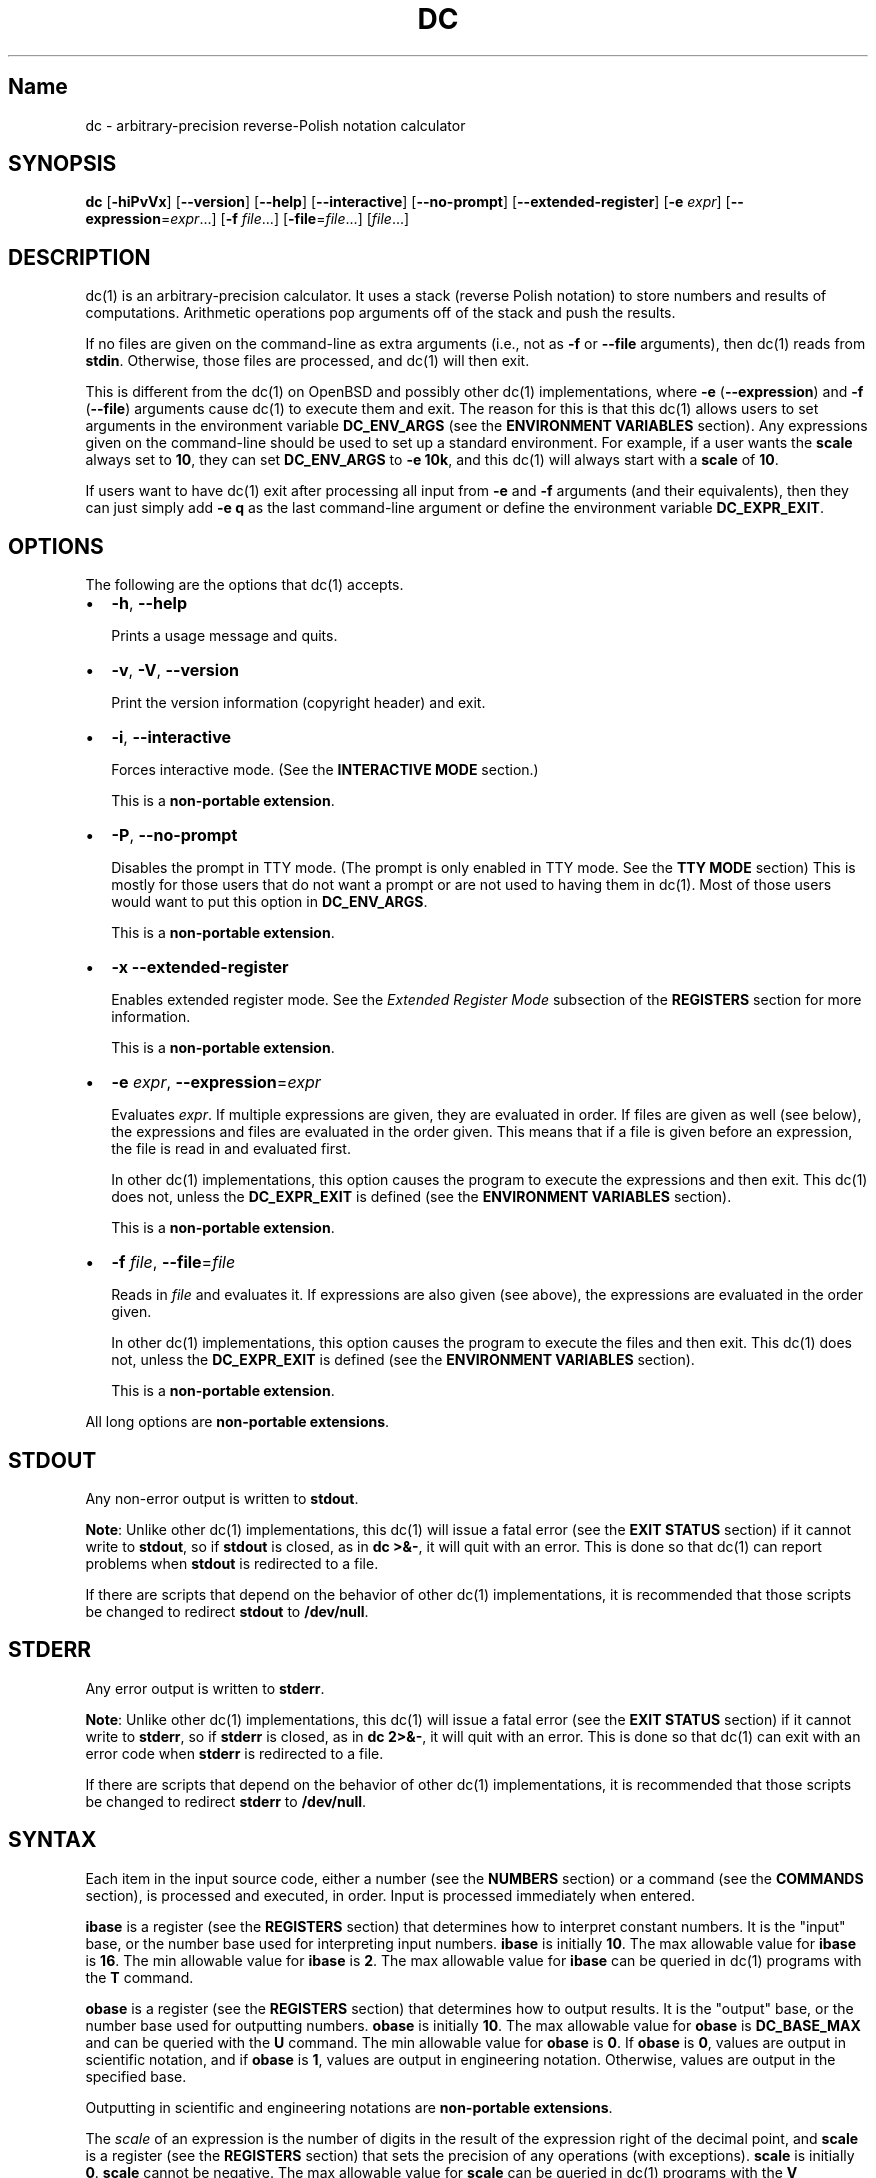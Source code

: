 .TH "DC" "1" "June 2020" "Gavin D. Howard" "General Commands Manual"
.SH Name
.PP
dc \- arbitrary\-precision reverse\-Polish notation calculator
.SH SYNOPSIS
.PP
\f[B]dc\f[] [\f[B]\-hiPvVx\f[]] [\f[B]\-\-version\f[]]
[\f[B]\-\-help\f[]] [\f[B]\-\-interactive\f[]] [\f[B]\-\-no\-prompt\f[]]
[\f[B]\-\-extended\-register\f[]] [\f[B]\-e\f[] \f[I]expr\f[]]
[\f[B]\-\-expression\f[]=\f[I]expr\f[]...] [\f[B]\-f\f[]
\f[I]file\f[]...] [\f[B]\-file\f[]=\f[I]file\f[]...] [\f[I]file\f[]...]
.SH DESCRIPTION
.PP
dc(1) is an arbitrary\-precision calculator.
It uses a stack (reverse Polish notation) to store numbers and results
of computations.
Arithmetic operations pop arguments off of the stack and push the
results.
.PP
If no files are given on the command\-line as extra arguments (i.e., not
as \f[B]\-f\f[] or \f[B]\-\-file\f[] arguments), then dc(1) reads from
\f[B]stdin\f[].
Otherwise, those files are processed, and dc(1) will then exit.
.PP
This is different from the dc(1) on OpenBSD and possibly other dc(1)
implementations, where \f[B]\-e\f[] (\f[B]\-\-expression\f[]) and
\f[B]\-f\f[] (\f[B]\-\-file\f[]) arguments cause dc(1) to execute them
and exit.
The reason for this is that this dc(1) allows users to set arguments in
the environment variable \f[B]DC_ENV_ARGS\f[] (see the \f[B]ENVIRONMENT
VARIABLES\f[] section).
Any expressions given on the command\-line should be used to set up a
standard environment.
For example, if a user wants the \f[B]scale\f[] always set to
\f[B]10\f[], they can set \f[B]DC_ENV_ARGS\f[] to \f[B]\-e 10k\f[], and
this dc(1) will always start with a \f[B]scale\f[] of \f[B]10\f[].
.PP
If users want to have dc(1) exit after processing all input from
\f[B]\-e\f[] and \f[B]\-f\f[] arguments (and their equivalents), then
they can just simply add \f[B]\-e q\f[] as the last command\-line
argument or define the environment variable \f[B]DC_EXPR_EXIT\f[].
.SH OPTIONS
.PP
The following are the options that dc(1) accepts.
.IP \[bu] 2
\f[B]\-h\f[], \f[B]\-\-help\f[]
.RS 2
.PP
Prints a usage message and quits.
.RE
.IP \[bu] 2
\f[B]\-v\f[], \f[B]\-V\f[], \f[B]\-\-version\f[]
.RS 2
.PP
Print the version information (copyright header) and exit.
.RE
.IP \[bu] 2
\f[B]\-i\f[], \f[B]\-\-interactive\f[]
.RS 2
.PP
Forces interactive mode.
(See the \f[B]INTERACTIVE MODE\f[] section.)
.PP
This is a \f[B]non\-portable extension\f[].
.RE
.IP \[bu] 2
\f[B]\-P\f[], \f[B]\-\-no\-prompt\f[]
.RS 2
.PP
Disables the prompt in TTY mode.
(The prompt is only enabled in TTY mode.
See the \f[B]TTY MODE\f[] section) This is mostly for those users that
do not want a prompt or are not used to having them in dc(1).
Most of those users would want to put this option in
\f[B]DC_ENV_ARGS\f[].
.PP
This is a \f[B]non\-portable extension\f[].
.RE
.IP \[bu] 2
\f[B]\-x\f[] \f[B]\-\-extended\-register\f[]
.RS 2
.PP
Enables extended register mode.
See the \f[I]Extended Register Mode\f[] subsection of the
\f[B]REGISTERS\f[] section for more information.
.PP
This is a \f[B]non\-portable extension\f[].
.RE
.IP \[bu] 2
\f[B]\-e\f[] \f[I]expr\f[], \f[B]\-\-expression\f[]=\f[I]expr\f[]
.RS 2
.PP
Evaluates \f[I]expr\f[].
If multiple expressions are given, they are evaluated in order.
If files are given as well (see below), the expressions and files are
evaluated in the order given.
This means that if a file is given before an expression, the file is
read in and evaluated first.
.PP
In other dc(1) implementations, this option causes the program to
execute the expressions and then exit.
This dc(1) does not, unless the \f[B]DC_EXPR_EXIT\f[] is defined (see
the \f[B]ENVIRONMENT VARIABLES\f[] section).
.PP
This is a \f[B]non\-portable extension\f[].
.RE
.IP \[bu] 2
\f[B]\-f\f[] \f[I]file\f[], \f[B]\-\-file\f[]=\f[I]file\f[]
.RS 2
.PP
Reads in \f[I]file\f[] and evaluates it.
If expressions are also given (see above), the expressions are evaluated
in the order given.
.PP
In other dc(1) implementations, this option causes the program to
execute the files and then exit.
This dc(1) does not, unless the \f[B]DC_EXPR_EXIT\f[] is defined (see
the \f[B]ENVIRONMENT VARIABLES\f[] section).
.PP
This is a \f[B]non\-portable extension\f[].
.RE
.PP
All long options are \f[B]non\-portable extensions\f[].
.SH STDOUT
.PP
Any non\-error output is written to \f[B]stdout\f[].
.PP
\f[B]Note\f[]: Unlike other dc(1) implementations, this dc(1) will issue
a fatal error (see the \f[B]EXIT STATUS\f[] section) if it cannot write
to \f[B]stdout\f[], so if \f[B]stdout\f[] is closed, as in \f[B]dc
>&\-\f[], it will quit with an error.
This is done so that dc(1) can report problems when \f[B]stdout\f[] is
redirected to a file.
.PP
If there are scripts that depend on the behavior of other dc(1)
implementations, it is recommended that those scripts be changed to
redirect \f[B]stdout\f[] to \f[B]/dev/null\f[].
.SH STDERR
.PP
Any error output is written to \f[B]stderr\f[].
.PP
\f[B]Note\f[]: Unlike other dc(1) implementations, this dc(1) will issue
a fatal error (see the \f[B]EXIT STATUS\f[] section) if it cannot write
to \f[B]stderr\f[], so if \f[B]stderr\f[] is closed, as in \f[B]dc
2>&\-\f[], it will quit with an error.
This is done so that dc(1) can exit with an error code when
\f[B]stderr\f[] is redirected to a file.
.PP
If there are scripts that depend on the behavior of other dc(1)
implementations, it is recommended that those scripts be changed to
redirect \f[B]stderr\f[] to \f[B]/dev/null\f[].
.SH SYNTAX
.PP
Each item in the input source code, either a number (see the
\f[B]NUMBERS\f[] section) or a command (see the \f[B]COMMANDS\f[]
section), is processed and executed, in order.
Input is processed immediately when entered.
.PP
\f[B]ibase\f[] is a register (see the \f[B]REGISTERS\f[] section) that
determines how to interpret constant numbers.
It is the "input" base, or the number base used for interpreting input
numbers.
\f[B]ibase\f[] is initially \f[B]10\f[].
The max allowable value for \f[B]ibase\f[] is \f[B]16\f[].
The min allowable value for \f[B]ibase\f[] is \f[B]2\f[].
The max allowable value for \f[B]ibase\f[] can be queried in dc(1)
programs with the \f[B]T\f[] command.
.PP
\f[B]obase\f[] is a register (see the \f[B]REGISTERS\f[] section) that
determines how to output results.
It is the "output" base, or the number base used for outputting numbers.
\f[B]obase\f[] is initially \f[B]10\f[].
The max allowable value for \f[B]obase\f[] is \f[B]DC_BASE_MAX\f[] and
can be queried with the \f[B]U\f[] command.
The min allowable value for \f[B]obase\f[] is \f[B]0\f[].
If \f[B]obase\f[] is \f[B]0\f[], values are output in scientific
notation, and if \f[B]obase\f[] is \f[B]1\f[], values are output in
engineering notation.
Otherwise, values are output in the specified base.
.PP
Outputting in scientific and engineering notations are
\f[B]non\-portable extensions\f[].
.PP
The \f[I]scale\f[] of an expression is the number of digits in the
result of the expression right of the decimal point, and \f[B]scale\f[]
is a register (see the \f[B]REGISTERS\f[] section) that sets the
precision of any operations (with exceptions).
\f[B]scale\f[] is initially \f[B]0\f[].
\f[B]scale\f[] cannot be negative.
The max allowable value for \f[B]scale\f[] can be queried in dc(1)
programs with the \f[B]V\f[] command.
.PP
\f[B]seed\f[] is a register containing the current seed for the
pseudo\-random number generator.
If the current value of \f[B]seed\f[] is queried and stored, then if it
is assigned to \f[B]seed\f[] later, the pseudo\-random number generator
is guaranteed to produce the same sequence of pseudo\-random numbers
that were generated after the value of \f[B]seed\f[] was first queried.
.PP
Multiple values assigned to \f[B]seed\f[] can produce the same sequence
of pseudo\-random numbers.
Likewise, when a value is assigned to \f[B]seed\f[], it is not
guaranteed that querying \f[B]seed\f[] immediately after will return the
same value.
In addition, the value of \f[B]seed\f[] will change after any call to
the \f[B]\[aq]\f[] command or the \f[B]"\f[] command that does not get
receive a value of \f[B]0\f[] or \f[B]1\f[].
The maximum integer returned by the \f[B]\[aq]\f[] command can be
queried with the \f[B]W\f[] command.
.PP
\f[B]Note\f[]: The values returned by the pseudo\-random number
generator with the \f[B]\[aq]\f[] and \f[B]"\f[] commands are guaranteed
to \f[B]NOT\f[] be cryptographically secure.
This is a consequence of using a seeded pseudo\-random number generator.
However, they \f[B]are\f[] guaranteed to be reproducible with identical
\f[B]seed\f[] values.
.PP
The pseudo\-random number generator, \f[B]seed\f[], and all associated
operations are \f[B]non\-portable extensions\f[].
.SS Comments
.PP
Comments go from \f[B]#\f[] until, and not including, the next newline.
This is a \f[B]non\-portable extension\f[].
.SH NUMBERS
.PP
Numbers are strings made up of digits, uppercase letters up to
\f[B]F\f[], and at most \f[B]1\f[] period for a radix.
Numbers can have up to \f[B]DC_NUM_MAX\f[] digits.
Uppercase letters are equal to \f[B]9\f[] + their position in the
alphabet (i.e., \f[B]A\f[] equals \f[B]10\f[], or \f[B]9+1\f[]).
If a digit or letter makes no sense with the current value of
\f[B]ibase\f[], they are set to the value of the highest valid digit in
\f[B]ibase\f[].
.PP
Single\-character numbers (i.e., \f[B]A\f[] alone) take the value that
they would have if they were valid digits, regardless of the value of
\f[B]ibase\f[].
This means that \f[B]A\f[] alone always equals decimal \f[B]10\f[] and
\f[B]F\f[] alone always equals decimal \f[B]15\f[].
.PP
In addition, dc(1) accepts numbers in scientific notation.
These have the form \f[B]<number>e<integer>\f[].
The power (the portion after the \f[B]e\f[]) must be an integer.
An example is \f[B]1.89237e9\f[], which is equal to \f[B]1892370000\f[].
Negative exponents are also allowed, so \f[B]4.2890e_3\f[] is equal to
\f[B]0.0042890\f[].
.PP
\f[B]WARNING\f[]: Both the number and the exponent in scientific
notation are interpreted according to the current \f[B]ibase\f[], but
the number is still multiplied by \f[B]10^exponent\f[] regardless of the
current \f[B]ibase\f[].
For example, if \f[B]ibase\f[] is \f[B]16\f[] and dc(1) is given the
number string \f[B]FFeA\f[], the resulting decimal number will be
\f[B]2550000000000\f[], and if dc(1) is given the number string
\f[B]10e_4\f[], the resulting decimal number will be \f[B]0.0016\f[].
.PP
Accepting input as scientific notation is a \f[B]non\-portable
extension\f[].
.SH COMMANDS
.PP
The valid commands are listed below.
.SS Printing
.PP
These commands are used for printing.
.PP
Note that both scientific notation and engineering notation are
available for printing numbers.
Scientific notation is activated by assigning \f[B]0\f[] to
\f[B]obase\f[] using \f[B]0o\f[], and engineering notation is activated
by assigning \f[B]1\f[] to \f[B]obase\f[] using \f[B]1o\f[].
To deactivate them, just assign a different value to \f[B]obase\f[].
.PP
Printing numbers in scientific notation and/or engineering notation is a
\f[B]non\-portable extension\f[].
.IP \[bu] 2
\f[B]p\f[]
.RS 2
.PP
Prints the value on top of the stack, whether number or string, and
prints a newline after.
.PP
This does not alter the stack.
.RE
.IP \[bu] 2
\f[B]n\f[]
.RS 2
.PP
Prints the value on top of the stack, whether number or string, and pops
it off of the stack.
.RE
.IP \[bu] 2
\f[B]P\f[]
.RS 2
.PP
Pops a value off the stack.
.PP
If the value is a number, it is truncated and the absolute value of the
result is printed as though \f[B]obase\f[] is \f[B]UCHAR_MAX+1\f[] and
each digit is interpreted as an ASCII character, making it a byte
stream.
.PP
If the value is a string, it is printed without a trailing newline.
.PP
This is a \f[B]non\-portable extension\f[].
.RE
.IP \[bu] 2
\f[B]f\f[]
.RS 2
.PP
Prints the entire contents of the stack, in order from newest to oldest,
without altering anything.
.PP
Users should use this command when they get lost.
.RE
.SS Arithmetic
.PP
These are the commands used for arithmetic.
.IP \[bu] 2
\f[B]+\f[]
.RS 2
.PP
The top two values are popped off the stack, added, and the result is
pushed onto the stack.
The \f[I]scale\f[] of the result is equal to the max \f[I]scale\f[] of
both operands.
.RE
.IP \[bu] 2
\f[B]\-\f[]
.RS 2
.PP
The top two values are popped off the stack, subtracted, and the result
is pushed onto the stack.
The \f[I]scale\f[] of the result is equal to the max \f[I]scale\f[] of
both operands.
.RE
.IP \[bu] 2
\f[B]*\f[]
.RS 2
.PP
The top two values are popped off the stack, multiplied, and the result
is pushed onto the stack.
If \f[B]a\f[] is the \f[I]scale\f[] of the first expression and
\f[B]b\f[] is the \f[I]scale\f[] of the second expression, the
\f[I]scale\f[] of the result is equal to
\f[B]min(a+b,max(scale,a,b))\f[] where \f[B]min()\f[] and \f[B]max()\f[]
return the obvious values.
.RE
.IP \[bu] 2
\f[B]/\f[]
.RS 2
.PP
The top two values are popped off the stack, divided, and the result is
pushed onto the stack.
The \f[I]scale\f[] of the result is equal to \f[B]scale\f[].
.PP
The first value popped off of the stack must be non\-zero.
.RE
.IP \[bu] 2
\f[B]%\f[]
.RS 2
.PP
The top two values are popped off the stack, remaindered, and the result
is pushed onto the stack.
Remaindering is equivalent to 1) Computing \f[B]a/b\f[] to current
\f[B]scale\f[], and
.IP "2)" 3
Using the result of step 1 to calculate \f[B]a\-(a/b)*b\f[] to
\f[I]scale\f[] \f[B]max(scale+scale(b),scale(a))\f[].
.PP
The first value popped off of the stack must be non\-zero.
.RE
.IP \[bu] 2
\f[B]~\f[]
.RS 2
.PP
The top two values are popped off the stack, divided and remaindered,
and the results (divided first, remainder second) are pushed onto the
stack.
This is equivalent to \f[B]x y / x y %\f[] except that \f[B]x\f[] and
\f[B]y\f[] are only evaluated once.
.PP
The first value popped off of the stack must be non\-zero.
.PP
This is a \f[B]non\-portable extension\f[].
.RE
.IP \[bu] 2
\f[B]^\f[]
.RS 2
.PP
The top two values are popped off the stack, the second is raised to the
power of the first, and the result is pushed onto the stack.
.PP
The first value popped off of the stack must be an integer, and if that
value is negative, the second value popped off of the stack must be
non\-zero.
.RE
.IP \[bu] 2
\f[B]v\f[]
.RS 2
.PP
The top value is popped off the stack, its square root is computed, and
the result is pushed onto the stack.
The \f[I]scale\f[] of the result is equal to \f[B]scale\f[].
.PP
The value popped off of the stack must be non\-negative.
.RE
.IP \[bu] 2
\f[B]_\f[]
.RS 2
.PP
If this command \f[I]immediately\f[] precedes a number (i.e., no spaces
or other commands), then that number is input as a negative number.
.PP
Otherwise, the top value on the stack is popped and copied, and the copy
is negated and pushed onto the stack.
This behavior without a number is a \f[B]non\-portable extension\f[].
.RE
.IP \[bu] 2
\f[B]b\f[]
.RS 2
.PP
The top value is popped off the stack, and if it is zero, it is pushed
back onto the stack.
Otherwise, its absolute value is pushed onto the stack.
.PP
This is a \f[B]non\-portable extension\f[].
.RE
.IP \[bu] 2
\f[B]|\f[]
.RS 2
.PP
The top three values are popped off the stack, a modular exponentiation
is computed, and the result is pushed onto the stack.
.PP
The first value popped is used as the reduction modulus and must be an
integer and non\-zero.
The second value popped is used as the exponent and must be an integer
and non\-negative.
The third value popped is the base and must be an integer.
.PP
This is a \f[B]non\-portable extension\f[].
.RE
.IP \[bu] 2
\f[B]$\f[]
.RS 2
.PP
The top value is popped off the stack and copied, and the copy is
truncated and pushed onto the stack.
.PP
This is a \f[B]non\-portable extension\f[].
.RE
.IP \[bu] 2
\f[B]\@\f[]
.RS 2
.PP
The top two values are popped off the stack, and the precision of the
second is set to the value of the first, whether by truncation or
extension.
.PP
The first value popped off of the stack must be an integer and
non\-negative.
.PP
This is a \f[B]non\-portable extension\f[].
.RE
.IP \[bu] 2
\f[B]H\f[]
.RS 2
.PP
The top two values are popped off the stack, and the second is shifted
left (radix shifted right) to the value of the first.
.PP
The first value popped off of the stack must be an integer and
non\-negative.
.PP
This is a \f[B]non\-portable extension\f[].
.RE
.IP \[bu] 2
\f[B]h\f[]
.RS 2
.PP
The top two values are popped off the stack, and the second is shifted
right (radix shifted left) to the value of the first.
.PP
The first value popped off of the stack must be an integer and
non\-negative.
.PP
This is a \f[B]non\-portable extension\f[].
.RE
.IP \[bu] 2
\f[B]G\f[]
.RS 2
.PP
The top two values are popped off of the stack, they are compared, and a
\f[B]1\f[] is pushed if they are equal, or \f[B]0\f[] otherwise.
.PP
This is a \f[B]non\-portable extension\f[].
.RE
.IP \[bu] 2
\f[B]N\f[]
.RS 2
.PP
The top value is popped off of the stack, and if it a \f[B]0\f[], a
\f[B]1\f[] is pushed; otherwise, a \f[B]0\f[] is pushed.
.PP
This is a \f[B]non\-portable extension\f[].
.RE
.IP \[bu] 2
\f[B](\f[]
.RS 2
.PP
The top two values are popped off of the stack, they are compared, and a
\f[B]1\f[] is pushed if the first is less than the second, or \f[B]0\f[]
otherwise.
.PP
This is a \f[B]non\-portable extension\f[].
.RE
.IP \[bu] 2
\f[B]{\f[]
.RS 2
.PP
The top two values are popped off of the stack, they are compared, and a
\f[B]1\f[] is pushed if the first is less than or equal to the second,
or \f[B]0\f[] otherwise.
.PP
This is a \f[B]non\-portable extension\f[].
.RE
.IP \[bu] 2
\f[B])\f[]
.RS 2
.PP
The top two values are popped off of the stack, they are compared, and a
\f[B]1\f[] is pushed if the first is greater than the second, or
\f[B]0\f[] otherwise.
.PP
This is a \f[B]non\-portable extension\f[].
.RE
.IP \[bu] 2
\f[B]}\f[]
.RS 2
.PP
The top two values are popped off of the stack, they are compared, and a
\f[B]1\f[] is pushed if the first is greater than or equal to the
second, or \f[B]0\f[] otherwise.
.PP
This is a \f[B]non\-portable extension\f[].
.RE
.IP \[bu] 2
\f[B]M\f[]
.RS 2
.PP
The top two values are popped off of the stack.
If they are both non\-zero, a \f[B]1\f[] is pushed onto the stack.
If either of them is zero, or both of them are, then a \f[B]0\f[] is
pushed onto the stack.
.PP
This is like the \f[B]&&\f[] operator in bc(1), and it is \f[I]not\f[] a
short\-circuit operator.
.PP
This is a \f[B]non\-portable extension\f[].
.RE
.IP \[bu] 2
\f[B]m\f[]
.RS 2
.PP
The top two values are popped off of the stack.
If at least one of them is non\-zero, a \f[B]1\f[] is pushed onto the
stack.
If both of them are zero, then a \f[B]0\f[] is pushed onto the stack.
.PP
This is like the \f[B]||\f[] operator in bc(1), and it is \f[I]not\f[] a
short\-circuit operator.
.PP
This is a \f[B]non\-portable extension\f[].
.RE
.SS Pseudo\-Random Number Generator
.PP
dc(1) has a built\-in pseudo\-random number generator.
These commands query the pseudo\-random number generator.
(See Parameters for more information about the \f[B]seed\f[] value that
controls the pseudo\-random number generator.)
.PP
The pseudo\-random number generator is guaranteed to \f[B]NOT\f[] be
cryptographically secure.
.IP \[bu] 2
\f[B]\[aq]\f[]
.RS 2
.PP
Generates an integer between 0 and \f[B]DC_RAND_MAX\f[], inclusive (see
the \f[B]LIMITS\f[] section).
.PP
The generated integer is made as unbiased as possible, subject to the
limitations of the pseudo\-random number generator.
.PP
This is a \f[B]non\-portable extension\f[].
.RE
.IP \[bu] 2
\f[B]"\f[]
.RS 2
.PP
Pops a value off of the stack, which is used as an \f[B]exclusive\f[]
upper bound on the integer that will be generated.
If the bound is negative or is a non\-integer, an error is raised, and
dc(1) resets (see the \f[B]RESET\f[] section) while \f[B]seed\f[]
remains unchanged.
If the bound is larger than \f[B]DC_RAND_MAX\f[], the higher bound is
honored by generating several pseudo\-random integers, multiplying them
by appropriate powers of \f[B]DC_RAND_MAX+1\f[], and adding them
together.
Thus, the size of integer that can be generated with this command is
unbounded.
Using this command will change the value of \f[B]seed\f[], unless the
operand is \f[B]0\f[] or \f[B]1\f[].
In that case, \f[B]0\f[] is pushed onto the stack, and \f[B]seed\f[] is
\f[I]not\f[] changed.
.PP
The generated integer is made as unbiased as possible, subject to the
limitations of the pseudo\-random number generator.
.PP
This is a \f[B]non\-portable extension\f[].
.RE
.SS Stack Control
.PP
These commands control the stack.
.IP \[bu] 2
\f[B]c\f[]
.RS 2
.PP
Removes all items from ("clears") the stack.
.RE
.IP \[bu] 2
\f[B]d\f[]
.RS 2
.PP
Copies the item on top of the stack ("duplicates") and pushes the copy
onto the stack.
.RE
.IP \[bu] 2
\f[B]r\f[]
.RS 2
.PP
Swaps ("reverses") the two top items on the stack.
.RE
.IP \[bu] 2
\f[B]R\f[]
.RS 2
.PP
Pops ("removes") the top value from the stack.
.RE
.SS Register Control
.PP
These commands control registers (see the \f[B]REGISTERS\f[] section).
.IP \[bu] 2
\f[B]s\f[]\f[I]r\f[]
.RS 2
.PP
Pops the value off the top of the stack and stores it into register
\f[I]r\f[].
.RE
.IP \[bu] 2
\f[B]l\f[]\f[I]r\f[]
.RS 2
.PP
Copies the value in register \f[I]r\f[] and pushes it onto the stack.
This does not alter the contents of \f[I]r\f[].
.RE
.IP \[bu] 2
\f[B]S\f[]\f[I]r\f[]
.RS 2
.PP
Pops the value off the top of the (main) stack and pushes it onto the
stack of register \f[I]r\f[].
The previous value of the register becomes inaccessible.
.RE
.IP \[bu] 2
\f[B]L\f[]\f[I]r\f[]
.RS 2
.PP
Pops the value off the top of the stack for register \f[I]r\f[] and push
it onto the main stack.
The previous value in the stack for register \f[I]r\f[], if any, is now
accessible via the \f[B]l\f[]\f[I]r\f[] command.
.RE
.SS Parameters
.PP
These commands control the values of \f[B]ibase\f[], \f[B]obase\f[],
\f[B]scale\f[], and \f[B]seed\f[].
Also see the \f[B]SYNTAX\f[] section.
.IP \[bu] 2
\f[B]i\f[]
.RS 2
.PP
Pops the value off of the top of the stack and uses it to set
\f[B]ibase\f[], which must be between \f[B]2\f[] and \f[B]16\f[],
inclusive.
.PP
If the value on top of the stack has any \f[I]scale\f[], the
\f[I]scale\f[] is ignored.
.RE
.IP \[bu] 2
\f[B]o\f[]
.RS 2
.PP
Pops the value off of the top of the stack and uses it to set
\f[B]obase\f[], which must be between \f[B]0\f[] and
\f[B]DC_BASE_MAX\f[], inclusive (see the \f[B]LIMITS\f[] section and the
\f[B]NUMBERS\f[] section).
.PP
If the value on top of the stack has any \f[I]scale\f[], the
\f[I]scale\f[] is ignored.
.RE
.IP \[bu] 2
\f[B]k\f[]
.RS 2
.PP
Pops the value off of the top of the stack and uses it to set
\f[B]scale\f[], which must be non\-negative.
.PP
If the value on top of the stack has any \f[I]scale\f[], the
\f[I]scale\f[] is ignored.
.RE
.IP \[bu] 2
\f[B]j\f[]
.RS 2
.PP
Pops the value off of the top of the stack and uses it to set
\f[B]seed\f[].
The meaning of \f[B]seed\f[] is dependent on the current pseudo\-random
number generator but is guaranteed to not change except for new major
versions.
.PP
The \f[I]scale\f[] and sign of the value may be significant.
.PP
If a previously used \f[B]seed\f[] value is used again, the
pseudo\-random number generator is guaranteed to produce the same
sequence of pseudo\-random numbers as it did when the \f[B]seed\f[]
value was previously used.
.PP
The exact value assigned to \f[B]seed\f[] is not guaranteed to be
returned if the \f[B]J\f[] command is used.
However, if \f[B]seed\f[] \f[I]does\f[] return a different value, both
values, when assigned to \f[B]seed\f[], are guaranteed to produce the
same sequence of pseudo\-random numbers.
This means that certain values assigned to \f[B]seed\f[] will not
produce unique sequences of pseudo\-random numbers.
.PP
There is no limit to the length (number of significant decimal digits)
or \f[I]scale\f[] of the value that can be assigned to \f[B]seed\f[].
.PP
This is a \f[B]non\-portable extension\f[].
.RE
.IP \[bu] 2
\f[B]I\f[]
.RS 2
.PP
Pushes the current value of \f[B]ibase\f[] onto the main stack.
.RE
.IP \[bu] 2
\f[B]O\f[]
.RS 2
.PP
Pushes the current value of \f[B]obase\f[] onto the main stack.
.RE
.IP \[bu] 2
\f[B]K\f[]
.RS 2
.PP
Pushes the current value of \f[B]scale\f[] onto the main stack.
.RE
.IP \[bu] 2
\f[B]J\f[]
.RS 2
.PP
Pushes the current value of \f[B]seed\f[] onto the main stack.
.PP
This is a \f[B]non\-portable extension\f[].
.RE
.IP \[bu] 2
\f[B]T\f[]
.RS 2
.PP
Pushes the maximum allowable value of \f[B]ibase\f[] onto the main
stack.
.PP
This is a \f[B]non\-portable extension\f[].
.RE
.IP \[bu] 2
\f[B]U\f[]
.RS 2
.PP
Pushes the maximum allowable value of \f[B]obase\f[] onto the main
stack.
.PP
This is a \f[B]non\-portable extension\f[].
.RE
.IP \[bu] 2
\f[B]V\f[]
.RS 2
.PP
Pushes the maximum allowable value of \f[B]scale\f[] onto the main
stack.
.PP
This is a \f[B]non\-portable extension\f[].
.RE
.IP \[bu] 2
\f[B]W\f[]
.RS 2
.PP
Pushes the maximum (inclusive) integer that can be generated with the
\f[B]\[aq]\f[] pseudo\-random number generator command.
.PP
This is a \f[B]non\-portable extension\f[].
.RE
.SS Strings
.PP
The following commands control strings.
.PP
dc(1) can work with both numbers and strings, and registers (see the
\f[B]REGISTERS\f[] section) can hold both strings and numbers.
dc(1) always knows whether the contents of a register are a string or a
number.
.PP
While arithmetic operations have to have numbers, and will print an
error if given a string, other commands accept strings.
.PP
Strings can also be executed as macros.
For example, if the string \f[B][1pR]\f[] is executed as a macro, then
the code \f[B]1pR\f[] is executed, meaning that the \f[B]1\f[] will be
printed with a newline after and then popped from the stack.
.IP \[bu] 2
\f[B][\f[]\f[I]characters\f[]\f[B]]\f[]
.RS 2
.PP
Makes a string containing \f[I]characters\f[] and pushes it onto the
stack.
.PP
If there are brackets (\f[B][\f[] and \f[B]]\f[]) in the string, then
they must be balanced.
Unbalanced brackets can be escaped using a backslash (\f[B]\\\f[])
character.
.PP
If there is a backslash character in the string, the character after it
(even another backslash) is put into the string verbatim, but the
(first) backslash is not.
.RE
.IP \[bu] 2
\f[B]a\f[]
.RS 2
.PP
The value on top of the stack is popped.
.PP
If it is a number, it is truncated and its absolute value is taken.
The result mod \f[B]UCHAR_MAX+1\f[] is calculated.
If that result is \f[B]0\f[], push an empty string; otherwise, push a
one\-character string where the character is the result of the mod
interpreted as an ASCII character.
.PP
If it is a string, then a new string is made.
If the original string is empty, the new string is empty.
If it is not, then the first character of the original string is used to
create the new string as a one\-character string.
The new string is then pushed onto the stack.
.PP
This is a \f[B]non\-portable extension\f[].
.RE
.IP \[bu] 2
\f[B]x\f[]
.RS 2
.PP
Pops a value off of the top of the stack.
.PP
If it is a number, it is pushed back onto the stack.
.PP
If it is a string, it is executed as a macro.
.PP
This behavior is the norm whenever a macro is executed, whether by this
command or by the conditional execution commands below.
.RE
.IP \[bu] 2
\f[B]>\f[]\f[I]r\f[]
.RS 2
.PP
Pops two values off of the stack that must be numbers and compares them.
If the first value is greater than the second, then the contents of
register \f[I]r\f[] are executed.
.PP
For example, \f[B]0 1>a\f[] will execute the contents of register
\f[B]a\f[], and \f[B]1 0>a\f[] will not.
.PP
If either or both of the values are not numbers, dc(1) will raise an
error and reset (see the \f[B]RESET\f[] section).
.RE
.IP \[bu] 2
\f[B]>\f[]\f[I]r\f[]\f[B]e\f[]\f[I]s\f[]
.RS 2
.PP
Like the above, but will execute register \f[I]s\f[] if the comparison
fails.
.PP
If either or both of the values are not numbers, dc(1) will raise an
error and reset (see the \f[B]RESET\f[] section).
.PP
This is a \f[B]non\-portable extension\f[].
.RE
.IP \[bu] 2
\f[B]!>\f[]\f[I]r\f[]
.RS 2
.PP
Pops two values off of the stack that must be numbers and compares them.
If the first value is not greater than the second (less than or equal
to), then the contents of register \f[I]r\f[] are executed.
.PP
If either or both of the values are not numbers, dc(1) will raise an
error and reset (see the \f[B]RESET\f[] section).
.RE
.IP \[bu] 2
\f[B]!>\f[]\f[I]r\f[]\f[B]e\f[]\f[I]s\f[]
.RS 2
.PP
Like the above, but will execute register \f[I]s\f[] if the comparison
fails.
.PP
If either or both of the values are not numbers, dc(1) will raise an
error and reset (see the \f[B]RESET\f[] section).
.PP
This is a \f[B]non\-portable extension\f[].
.RE
.IP \[bu] 2
\f[B]<\f[]\f[I]r\f[]
.RS 2
.PP
Pops two values off of the stack that must be numbers and compares them.
If the first value is less than the second, then the contents of
register \f[I]r\f[] are executed.
.PP
If either or both of the values are not numbers, dc(1) will raise an
error and reset (see the \f[B]RESET\f[] section).
.RE
.IP \[bu] 2
\f[B]<\f[]\f[I]r\f[]\f[B]e\f[]\f[I]s\f[]
.RS 2
.PP
Like the above, but will execute register \f[I]s\f[] if the comparison
fails.
.PP
If either or both of the values are not numbers, dc(1) will raise an
error and reset (see the \f[B]RESET\f[] section).
.PP
This is a \f[B]non\-portable extension\f[].
.RE
.IP \[bu] 2
\f[B]!<\f[]\f[I]r\f[]
.RS 2
.PP
Pops two values off of the stack that must be numbers and compares them.
If the first value is not less than the second (greater than or equal
to), then the contents of register \f[I]r\f[] are executed.
.PP
If either or both of the values are not numbers, dc(1) will raise an
error and reset (see the \f[B]RESET\f[] section).
.RE
.IP \[bu] 2
\f[B]!<\f[]\f[I]r\f[]\f[B]e\f[]\f[I]s\f[]
.RS 2
.PP
Like the above, but will execute register \f[I]s\f[] if the comparison
fails.
.PP
If either or both of the values are not numbers, dc(1) will raise an
error and reset (see the \f[B]RESET\f[] section).
.PP
This is a \f[B]non\-portable extension\f[].
.RE
.IP \[bu] 2
\f[B]=\f[]\f[I]r\f[]
.RS 2
.PP
Pops two values off of the stack that must be numbers and compares them.
If the first value is equal to the second, then the contents of register
\f[I]r\f[] are executed.
.PP
If either or both of the values are not numbers, dc(1) will raise an
error and reset (see the \f[B]RESET\f[] section).
.RE
.IP \[bu] 2
\f[B]=\f[]\f[I]r\f[]\f[B]e\f[]\f[I]s\f[]
.RS 2
.PP
Like the above, but will execute register \f[I]s\f[] if the comparison
fails.
.PP
If either or both of the values are not numbers, dc(1) will raise an
error and reset (see the \f[B]RESET\f[] section).
.PP
This is a \f[B]non\-portable extension\f[].
.RE
.IP \[bu] 2
\f[B]!=\f[]\f[I]r\f[]
.RS 2
.PP
Pops two values off of the stack that must be numbers and compares them.
If the first value is not equal to the second, then the contents of
register \f[I]r\f[] are executed.
.PP
If either or both of the values are not numbers, dc(1) will raise an
error and reset (see the \f[B]RESET\f[] section).
.RE
.IP \[bu] 2
\f[B]!=\f[]\f[I]r\f[]\f[B]e\f[]\f[I]s\f[]
.RS 2
.PP
Like the above, but will execute register \f[I]s\f[] if the comparison
fails.
.PP
If either or both of the values are not numbers, dc(1) will raise an
error and reset (see the \f[B]RESET\f[] section).
.PP
This is a \f[B]non\-portable extension\f[].
.RE
.IP \[bu] 2
\f[B]?\f[]
.RS 2
.PP
Reads a line from the \f[B]stdin\f[] and executes it.
This is to allow macros to request input from users.
.RE
.IP \[bu] 2
\f[B]q\f[]
.RS 2
.PP
During execution of a macro, this exits the execution of that macro and
the execution of the macro that executed it.
If there are no macros, or only one macro executing, dc(1) exits.
.RE
.IP \[bu] 2
\f[B]Q\f[]
.RS 2
.PP
Pops a value from the stack which must be non\-negative and is used the
number of macro executions to pop off of the execution stack.
If the number of levels to pop is greater than the number of executing
macros, dc(1) exits.
.RE
.SS Status
.PP
These commands query status of the stack or its top value.
.IP \[bu] 2
\f[B]Z\f[]
.RS 2
.PP
Pops a value off of the stack.
.PP
If it is a number, calculates the number of significant decimal digits
it has and pushes the result.
.PP
If it is a string, pushes the number of characters the string has.
.RE
.IP \[bu] 2
\f[B]X\f[]
.RS 2
.PP
Pops a value off of the stack.
.PP
If it is a number, pushes the \f[I]scale\f[] of the value onto the
stack.
.PP
If it is a string, pushes \f[B]0\f[].
.RE
.IP \[bu] 2
\f[B]z\f[]
.RS 2
.PP
Pushes the current stack depth (before execution of this command).
.RE
.SS Arrays
.PP
These commands manipulate arrays.
.IP \[bu] 2
\f[B]:\f[]\f[I]r\f[]
.RS 2
.PP
Pops the top two values off of the stack.
The second value will be stored in the array \f[I]r\f[] (see the
\f[B]REGISTERS\f[] section), indexed by the first value.
.RE
.IP \[bu] 2
\f[B];\f[]\f[I]r\f[]
.RS 2
.PP
Pops the value on top of the stack and uses it as an index into the
array \f[I]r\f[].
The selected value is then pushed onto the stack.
.RE
.SH REGISTERS
.PP
Registers are names that can store strings, numbers, and arrays.
(Number/string registers do not interfere with array registers.)
.PP
Each register is also its own stack, so the current register value is
the top of the stack for the register.
All registers, when first referenced, have one value (\f[B]0\f[]) in
their stack.
.PP
In non\-extended register mode, a register name is just the single
character that follows any command that needs a register name.
The only exception is a newline (\f[B]\[aq]\\n\[aq]\f[]); it is a parse
error for a newline to be used as a register name.
.SS Extended Register Mode
.PP
Unlike most other dc(1) implentations, this dc(1) provides nearly
unlimited amounts of registers, if extended register mode is enabled.
.PP
If extended register mode is enabled (\f[B]\-x\f[] or
\f[B]\-\-extended\-register\f[] command\-line arguments are given), then
normal single character registers are used \f[I]unless\f[] the character
immediately following a command that needs a register name is a space
(according to \f[B]isspace()\f[]) and not a newline
(\f[B]\[aq]\\n\[aq]\f[]).
.PP
In that case, the register name is found according to the regex
\f[B][a\-z][a\-z0\-9_]*\f[] (like bc(1) identifiers), and it is a parse
error if the next non\-space characters do not match that regex.
.SH RESET
.PP
When dc(1) encounters an error or a signal that it has a non\-default
handler for, it resets.
This means that several things happen.
.PP
First, any macros that are executing are stopped and popped off the
stack.
The behavior is not unlike that of exceptions in programming languages.
Then the execution point is set so that any code waiting to execute
(after all macros returned) is skipped.
.PP
Thus, when dc(1) resets, it skips any remaining code waiting to be
executed.
Then, if it is interactive mode, and the error was not a fatal error
(see the \f[B]EXIT STATUS\f[] section), it asks for more input;
otherwise, it exits with the appropriate return code.
.SH PERFORMANCE
.PP
Most dc(1) implementations use \f[B]char\f[] types to calculate the
value of \f[B]1\f[] decimal digit at a time, but that can be slow.
This dc(1) does something different.
.PP
It uses large integers to calculate more than \f[B]1\f[] decimal digit
at a time.
If built in a environment where \f[B]DC_LONG_BIT\f[] (see the
\f[B]LIMITS\f[] section) is \f[B]64\f[], then each integer has
\f[B]9\f[] decimal digits.
If built in an environment where \f[B]DC_LONG_BIT\f[] is \f[B]32\f[]
then each integer has \f[B]4\f[] decimal digits.
This value (the number of decimal digits per large integer) is called
\f[B]DC_BASE_DIGS\f[].
.PP
In addition, this dc(1) uses an even larger integer for overflow
checking.
This integer type depends on the value of \f[B]DC_LONG_BIT\f[], but is
always at least twice as large as the integer type used to store digits.
.SH LIMITS
.PP
The following are the limits on dc(1):
.IP \[bu] 2
\f[B]DC_LONG_BIT\f[]
.RS 2
.PP
The number of bits in the \f[B]long\f[] type in the environment where
dc(1) was built.
This determines how many decimal digits can be stored in a single large
integer (see the \f[B]PERFORMANCE\f[] section).
.RE
.IP \[bu] 2
\f[B]DC_BASE_DIGS\f[]
.RS 2
.PP
The number of decimal digits per large integer (see the
\f[B]PERFORMANCE\f[] section).
Depends on \f[B]DC_LONG_BIT\f[].
.RE
.IP \[bu] 2
\f[B]DC_BASE_POW\f[]
.RS 2
.PP
The max decimal number that each large integer can store (see
\f[B]DC_BASE_DIGS\f[]) plus \f[B]1\f[].
Depends on \f[B]DC_BASE_DIGS\f[].
.RE
.IP \[bu] 2
\f[B]DC_OVERFLOW_MAX\f[]
.RS 2
.PP
The max number that the overflow type (see the \f[B]PERFORMANCE\f[]
section) can hold.
Depends on \f[B]DC_LONG_BIT\f[].
.RE
.IP \[bu] 2
\f[B]DC_BASE_MAX\f[]
.RS 2
.PP
The maximum output base.
Set at \f[B]DC_BASE_POW\f[].
.RE
.IP \[bu] 2
\f[B]DC_DIM_MAX\f[]
.RS 2
.PP
The maximum size of arrays.
Set at \f[B]SIZE_MAX\-1\f[].
.RE
.IP \[bu] 2
\f[B]DC_SCALE_MAX\f[]
.RS 2
.PP
The maximum \f[B]scale\f[].
Set at \f[B]DC_OVERFLOW_MAX\-1\f[].
.RE
.IP \[bu] 2
\f[B]DC_STRING_MAX\f[]
.RS 2
.PP
The maximum length of strings.
Set at \f[B]DC_OVERFLOW_MAX\-1\f[].
.RE
.IP \[bu] 2
\f[B]DC_NAME_MAX\f[]
.RS 2
.PP
The maximum length of identifiers.
Set at \f[B]DC_OVERFLOW_MAX\-1\f[].
.RE
.IP \[bu] 2
\f[B]DC_NUM_MAX\f[]
.RS 2
.PP
The maximum length of a number (in decimal digits), which includes
digits after the decimal point.
Set at \f[B]DC_OVERFLOW_MAX\-1\f[].
.RE
.IP \[bu] 2
\f[B]DC_RAND_MAX\f[]
.RS 2
.PP
The maximum integer (inclusive) returned by the \f[B]\[aq]\f[] command,
if dc(1).
Set at \f[B]2^DC_LONG_BIT\-1\f[].
.RE
.IP \[bu] 2
Exponent
.RS 2
.PP
The maximum allowable exponent (positive or negative).
Set at \f[B]DC_OVERFLOW_MAX\f[].
.RE
.IP \[bu] 2
Number of vars
.RS 2
.PP
The maximum number of vars/arrays.
Set at \f[B]SIZE_MAX\-1\f[].
.RE
.PP
These limits are meant to be effectively non\-existent; the limits are
so large (at least on 64\-bit machines) that there should not be any
point at which they become a problem.
In fact, memory should be exhausted before these limits should be hit.
.SH ENVIRONMENT VARIABLES
.PP
dc(1) recognizes the following environment variables:
.IP \[bu] 2
\f[B]DC_ENV_ARGS\f[]
.RS 2
.PP
This is another way to give command\-line arguments to dc(1).
They should be in the same format as all other command\-line arguments.
These are always processed first, so any files given in
\f[B]DC_ENV_ARGS\f[] will be processed before arguments and files given
on the command\-line.
This gives the user the ability to set up "standard" options and files
to be used at every invocation.
The most useful thing for such files to contain would be useful
functions that the user might want every time dc(1) runs.
Another use would be to use the \f[B]\-e\f[] option to set
\f[B]scale\f[] to a value other than \f[B]0\f[].
.PP
The code that parses \f[B]DC_ENV_ARGS\f[] will correctly handle quoted
arguments, but it does not understand escape sequences.
For example, the string \f[B]"/home/gavin/some dc file.dc"\f[] will be
correctly parsed, but the string \f[B]"/home/gavin/some "dc"
file.dc"\f[] will include the backslashes.
.PP
The quote parsing will handle either kind of quotes, \f[B]\[aq]\f[] or
\f[B]"\f[].
Thus, if you have a file with any number of single quotes in the name,
you can use double quotes as the outside quotes, as in \f[B]"some
\[aq]bc\[aq] file.bc"\f[], and vice versa if you have a file with double
quotes.
However, handling a file with both kinds of quotes in
\f[B]DC_ENV_ARGS\f[] is not supported due to the complexity of the
parsing, though such files are still supported on the command\-line
where the parsing is done by the shell.
.RE
.IP \[bu] 2
\f[B]DC_LINE_LENGTH\f[]
.RS 2
.PP
If this environment variable exists and contains an integer that is
greater than \f[B]1\f[] and is less than \f[B]UINT16_MAX\f[]
(\f[B]2^16\-1\f[]), dc(1) will output lines to that length, including
the backslash newline combo.
The default line length is \f[B]70\f[].
.RE
.IP \[bu] 2
\f[B]DC_EXPR_EXIT\f[]
.RS 2
.PP
If this variable exists (no matter the contents), dc(1) will exit
immediately after executing expressions and files given by the
\f[B]\-e\f[] and/or \f[B]\-f\f[] command\-line options (and any
equivalents).
.RE
.SH EXIT STATUS
.PP
dc(1) returns the following exit statuses:
.IP \[bu] 2
\f[B]0\f[]
.RS 2
.PP
No error.
.RE
.IP \[bu] 2
\f[B]1\f[]
.RS 2
.PP
A math error occurred.
This follows standard practice of using \f[B]1\f[] for expected errors,
since math errors will happen in the process of normal execution.
.PP
Math errors include divide by \f[B]0\f[], taking the square root of a
negative number, using a negative number as a bound for the
pseudo\-random number generator, attempting to convert a negative number
to a hardware integer, overflow when converting a number to a hardware
integer, and attempting to use a non\-integer where an integer is
required.
.PP
Converting to a hardware integer happens for the second operand of the
power (\f[B]^\f[]), places (\f[B]\@\f[]), left shift (\f[B]H\f[]), and
right shift (\f[B]h\f[]) operators.
.RE
.IP \[bu] 2
\f[B]2\f[]
.RS 2
.PP
A parse error occurred.
.PP
Parse errors include unexpected \f[B]EOF\f[], using an invalid
character, failing to find the end of a string or comment, and using a
token where it is invalid.
.RE
.IP \[bu] 2
\f[B]3\f[]
.RS 2
.PP
A runtime error occurred.
.PP
Runtime errors include assigning an invalid number to \f[B]ibase\f[],
\f[B]obase\f[], or \f[B]scale\f[]; give a bad expression to a
\f[B]read()\f[] call, calling \f[B]read()\f[] inside of a
\f[B]read()\f[] call, type errors, and attempting an operation when the
stack has too few elements.
.RE
.IP \[bu] 2
\f[B]4\f[]
.RS 2
.PP
A fatal error occurred.
.PP
Fatal errors include memory allocation errors, I/O errors, failing to
open files, attempting to use files that do not have only ASCII
characters (dc(1) only accepts ASCII characters), attempting to open a
directory as a file, and giving invalid command\-line options.
.RE
.PP
The exit status \f[B]4\f[] is special; when a fatal error occurs, dc(1)
always exits and returns \f[B]4\f[], no matter what mode dc(1) is in.
.PP
The other statuses will only be returned when dc(1) is not in
interactive mode (see the \f[B]INTERACTIVE MODE\f[] section), since
dc(1) resets its state (see the \f[B]RESET\f[] section) and accepts more
input when one of those errors occurs in interactive mode.
This is also the case when interactive mode is forced by the
\f[B]\-i\f[] flag or \f[B]\-\-interactive\f[] option.
.PP
These exit statuses allow dc(1) to be used in shell scripting with error
checking, and its normal behavior can be forced by using the
\f[B]\-i\f[] flag or \f[B]\-\-interactive\f[] option.
.SH INTERACTIVE MODE
.PP
Like bc(1), dc(1) has an interactive mode and a non\-interactive mode.
Interactive mode is turned on automatically when both \f[B]stdin\f[] and
\f[B]stdout\f[] are hooked to a terminal, but the \f[B]\-i\f[] flag and
\f[B]\-\-interactive\f[] option can turn it on in other cases.
.PP
In interactive mode, dc(1) attempts to recover from errors (see the
\f[B]RESET\f[] section), and in normal execution, flushes
\f[B]stdout\f[] as soon as execution is done for the current input.
.SH TTY MODE
.PP
If \f[B]stdin\f[], \f[B]stdout\f[], and \f[B]stderr\f[] are all
connected to a TTY, dc(1) turns on "TTY mode."
.PP
The prompt is enabled in TTY mode.
.PP
TTY mode is different from interactive mode because interactive mode is
required in the bc(1)
specification (https://pubs.opengroup.org/onlinepubs/9699919799/utilities/bc.html),
and interactive mode requires only \f[B]stdin\f[] and \f[B]stdout\f[] to
be connected to a terminal.
.SH SIGNAL HANDLING
.PP
Sending a \f[B]SIGINT\f[] will cause dc(1) to stop execution of the
current input.
If dc(1) is in TTY mode (see the \f[B]TTY MODE\f[] section), it will
reset (see the \f[B]RESET\f[] section).
Otherwise, it will clean up and exit.
.PP
Note that "current input" can mean one of two things.
If dc(1) is processing input from \f[B]stdin\f[] in TTY mode, it will
ask for more input.
If dc(1) is processing input from a file in TTY mode, it will stop
processing the file and start processing the next file, if one exists,
or ask for input from \f[B]stdin\f[] if no other file exists.
.PP
This means that if a \f[B]SIGINT\f[] is sent to dc(1) as it is executing
a file, it can seem as though dc(1) did not respond to the signal since
it will immediately start executing the next file.
This is by design; most files that users execute when interacting with
dc(1) have function definitions, which are quick to parse.
If a file takes a long time to execute, there may be a bug in that file.
The rest of the files could still be executed without problem, allowing
the user to continue.
.PP
\f[B]SIGTERM\f[] and \f[B]SIGQUIT\f[] cause dc(1) to clean up and exit,
and it uses the default handler for all other signals.
.SH SEE ALSO
.PP
bc(1)
.SH STANDARDS
.PP
The dc(1) utility operators are compliant with the operators in the
bc(1) IEEE Std 1003.1\-2017
(“POSIX.1\-2017”) (https://pubs.opengroup.org/onlinepubs/9699919799/utilities/bc.html)
specification.
.SH BUGS
.PP
None are known.
Report bugs at https://git.yzena.com/gavin/bc.
.SH AUTHOR
.PP
Gavin D.
Howard <yzena.tech@gmail.com> and contributors.
